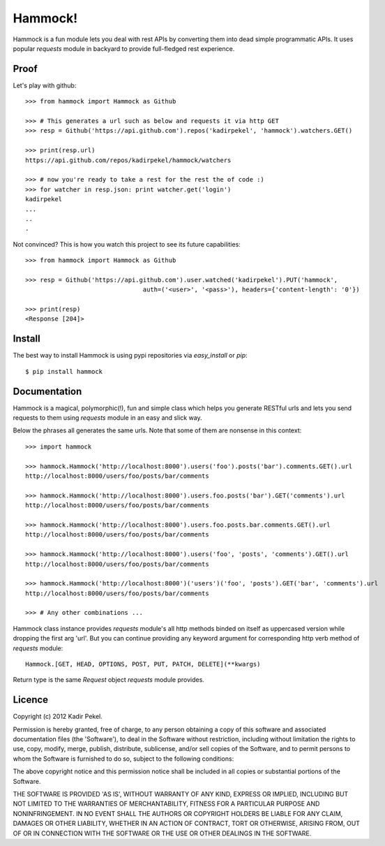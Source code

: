 Hammock!
========

Hammock is a fun module lets you deal with rest APIs by converting them into dead simple programmatic APIs.
It uses popular `requests` module in backyard to provide full-fledged rest experience.

Proof
-----

Let's play with github::

    >>> from hammock import Hammock as Github

    >>> # This generates a url such as below and requests it via http GET
    >>> resp = Github('https://api.github.com').repos('kadirpekel', 'hammock').watchers.GET()

    >>> print(resp.url)
    https://api.github.com/repos/kadirpekel/hammock/watchers

    >>> # now you're ready to take a rest for the rest the of code :)
    >>> for watcher in resp.json: print watcher.get('login')
    kadirpekel
    ...
    ..
    .

Not convinced? This is how you watch this project to see its future capabilities::

    >>> from hammock import Hammock as Github

    >>> resp = Github('https://api.github.com').user.watched('kadirpekel').PUT('hammock',
                                    auth=('<user>', '<pass>'), headers={'content-length': '0'})

    >>> print(resp)
    <Response [204]>

Install
-------

The best way to install Hammock is using pypi repositories via `easy_install` or `pip`::

    $ pip install hammock

Documentation
-------------

Hammock is a magical, polymorphic(!), fun and simple class which helps you generate RESTful urls
and lets you send requests to them using `requests` module in an easy and slick way.

Below the phrases all generates the same urls. Note that some of them are nonsense in this context::

    >>> import hammock

    >>> hammock.Hammock('http://localhost:8000').users('foo').posts('bar').comments.GET().url
    http://localhost:8000/users/foo/posts/bar/comments

    >>> hammock.Hammock('http://localhost:8000').users.foo.posts('bar').GET('comments').url
    http://localhost:8000/users/foo/posts/bar/comments

    >>> hammock.Hammock('http://localhost:8000').users.foo.posts.bar.comments.GET().url
    http://localhost:8000/users/foo/posts/bar/comments

    >>> hammock.Hammock('http://localhost:8000').users('foo', 'posts', 'comments').GET().url
    http://localhost:8000/users/foo/posts/bar/comments

    >>> hammock.Hammock('http://localhost:8000')('users')('foo', 'posts').GET('bar', 'comments').url
    http://localhost:8000/users/foo/posts/bar/comments

    >>> # Any other combinations ...

Hammock class instance provides `requests` module's all http methods binded on itself as uppercased version
while dropping the first arg 'url'. But you can continue providing any keyword argument for corresponding
http verb method of `requests` module::

    Hammock.[GET, HEAD, OPTIONS, POST, PUT, PATCH, DELETE](**kwargs)

Return type is the same `Request` object `requests` module provides.

Licence
-------
Copyright (c) 2012 Kadir Pekel.

Permission is hereby granted, free of charge, to any person obtaining a copy of this software and associated documentation files (the 'Software'), to deal in the Software without restriction, including without limitation the rights to use, copy, modify, merge, publish, distribute, sublicense, and/or sell copies of the Software, and to permit persons to whom the Software is furnished to do so, subject to the following conditions:

The above copyright notice and this permission notice shall be included in all copies or substantial portions of the Software.

THE SOFTWARE IS PROVIDED 'AS IS', WITHOUT WARRANTY OF ANY KIND, EXPRESS OR IMPLIED, INCLUDING BUT NOT LIMITED TO THE WARRANTIES OF MERCHANTABILITY, FITNESS FOR A PARTICULAR PURPOSE AND NONINFRINGEMENT. IN NO EVENT SHALL THE AUTHORS OR COPYRIGHT HOLDERS BE LIABLE FOR ANY CLAIM, DAMAGES OR OTHER LIABILITY, WHETHER IN AN ACTION OF CONTRACT, TORT OR OTHERWISE, ARISING FROM, OUT OF OR IN CONNECTION WITH THE SOFTWARE OR THE USE OR OTHER DEALINGS IN THE SOFTWARE.
